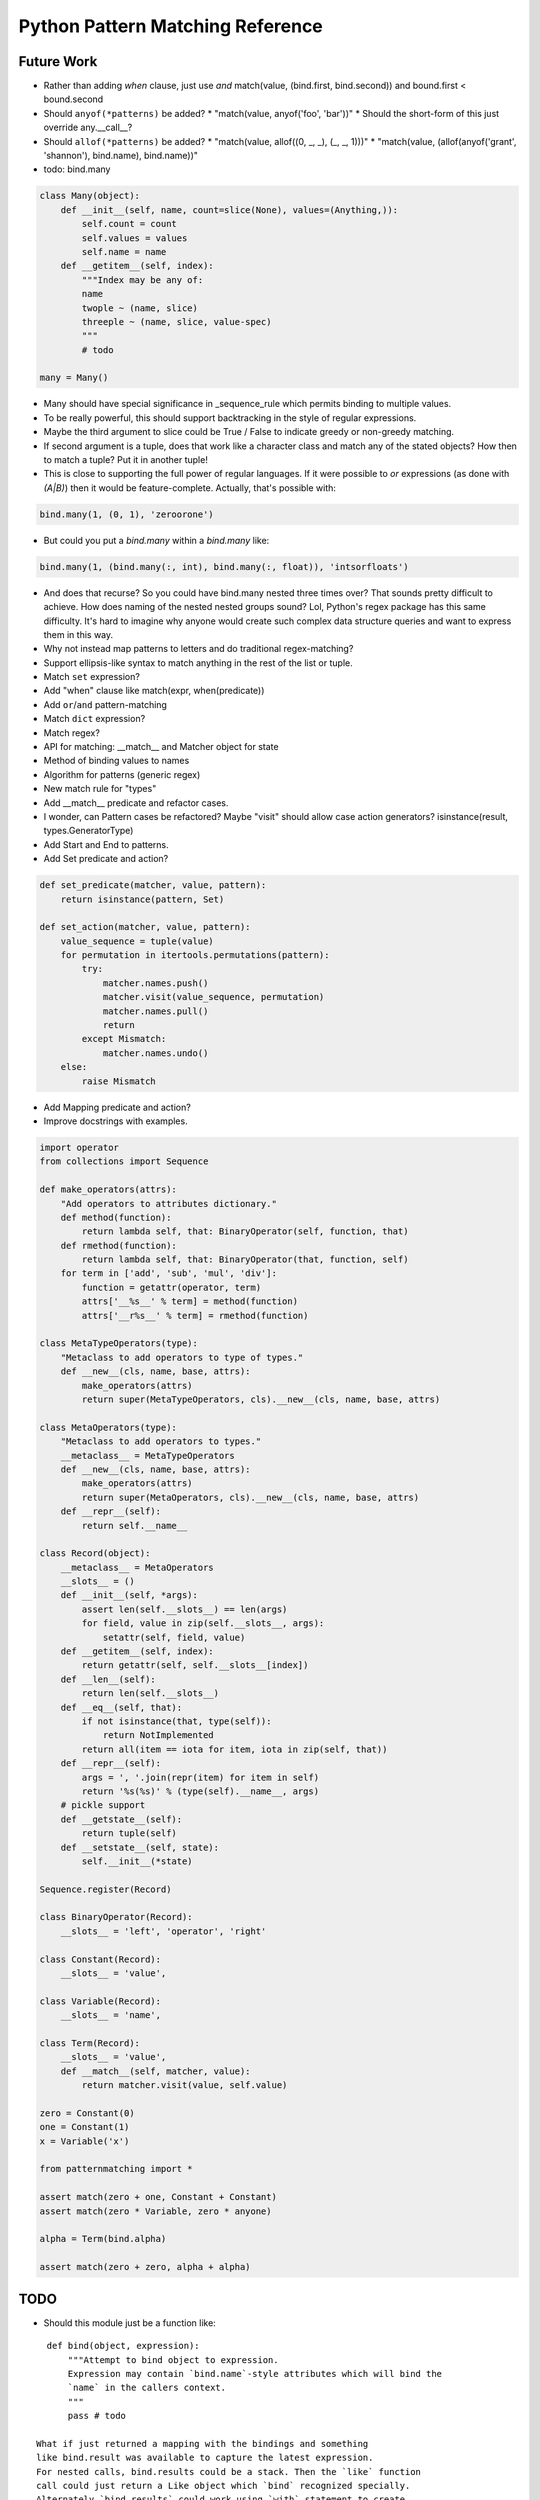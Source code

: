 Python Pattern Matching Reference
=================================

.. todo::

   autodoc api


Future Work
-----------

* Rather than adding `when` clause, just use `and`
  match(value, (bind.first, bind.second)) and bound.first < bound.second
* Should ``anyof(*patterns)`` be added?
  * "match(value, anyof('foo', 'bar'))"
  * Should the short-form of this just override any.__call__?
* Should ``allof(*patterns)`` be added?
  * "match(value, allof((0, _, _), (_, _, 1)))"
  * "match(value, (allof(anyof('grant', 'shannon'), bind.name), bind.name))"
* todo: bind.many

.. code-block:: python

   class Many(object):
       def __init__(self, name, count=slice(None), values=(Anything,)):
           self.count = count
           self.values = values
           self.name = name
       def __getitem__(self, index):
           """Index may be any of:
           name
           twople ~ (name, slice)
           threeple ~ (name, slice, value-spec)
           """
           # todo

   many = Many()

* Many should have special significance in _sequence_rule which permits
  binding to multiple values.
* To be really powerful, this should support backtracking in the style of
  regular expressions.
* Maybe the third argument to slice could be True / False to indicate greedy
  or non-greedy matching.
* If second argument is a tuple, does that work like a character class and
  match any of the stated objects? How then to match a tuple? Put it in
  another tuple!
* This is close to supporting the full power of regular languages. If it were
  possible to `or` expressions (as done with `(A|B)`) then it would be
  feature-complete.
  Actually, that's possible with:

.. code-block:: python

   bind.many(1, (0, 1), 'zeroorone')

* But could you put a `bind.many` within a `bind.many` like:

.. code-block:: python

   bind.many(1, (bind.many(:, int), bind.many(:, float)), 'intsorfloats')

* And does that recurse? So you could have bind.many nested three times over?
  That sounds pretty difficult to achieve. How does naming of the nested
  nested groups sound? Lol, Python's regex package has this same difficulty.
  It's hard to imagine why anyone would create such complex data structure
  queries and want to express them in this way.

* Why not instead map patterns to letters and do traditional regex-matching?

* Support ellipsis-like syntax to match anything in the rest of the list or
  tuple.

* Match ``set`` expression?

* Add "when" clause like match(expr, when(predicate))

* Add ``or``/``and`` pattern-matching

* Match ``dict`` expression?

* Match regex?

* API for matching: __match__ and Matcher object for state
* Method of binding values to names
* Algorithm for patterns (generic regex)
* New match rule for "types"

* Add __match__ predicate and refactor cases.
* I wonder, can Pattern cases be refactored? Maybe "visit" should allow case
  action generators? isinstance(result, types.GeneratorType)
* Add Start and End to patterns.
* Add Set predicate and action?

.. code-block:: python

    def set_predicate(matcher, value, pattern):
        return isinstance(pattern, Set)

    def set_action(matcher, value, pattern):
        value_sequence = tuple(value)
        for permutation in itertools.permutations(pattern):
            try:
                matcher.names.push()
                matcher.visit(value_sequence, permutation)
                matcher.names.pull()
                return
            except Mismatch:
                matcher.names.undo()
        else:
            raise Mismatch

* Add Mapping predicate and action?
* Improve docstrings with examples.

.. todo::

   Examples.

.. code-block:: python

    import operator
    from collections import Sequence

    def make_operators(attrs):
        "Add operators to attributes dictionary."
        def method(function):
            return lambda self, that: BinaryOperator(self, function, that)
        def rmethod(function):
            return lambda self, that: BinaryOperator(that, function, self)
        for term in ['add', 'sub', 'mul', 'div']:
            function = getattr(operator, term)
            attrs['__%s__' % term] = method(function)
            attrs['__r%s__' % term] = rmethod(function)

    class MetaTypeOperators(type):
        "Metaclass to add operators to type of types."
        def __new__(cls, name, base, attrs):
            make_operators(attrs)
            return super(MetaTypeOperators, cls).__new__(cls, name, base, attrs)

    class MetaOperators(type):
        "Metaclass to add operators to types."
        __metaclass__ = MetaTypeOperators
        def __new__(cls, name, base, attrs):
            make_operators(attrs)
            return super(MetaOperators, cls).__new__(cls, name, base, attrs)
        def __repr__(self):
            return self.__name__

    class Record(object):
        __metaclass__ = MetaOperators
        __slots__ = ()
        def __init__(self, *args):
            assert len(self.__slots__) == len(args)
            for field, value in zip(self.__slots__, args):
                setattr(self, field, value)
        def __getitem__(self, index):
            return getattr(self, self.__slots__[index])
        def __len__(self):
            return len(self.__slots__)
        def __eq__(self, that):
            if not isinstance(that, type(self)):
                return NotImplemented
            return all(item == iota for item, iota in zip(self, that))
        def __repr__(self):
            args = ', '.join(repr(item) for item in self)
            return '%s(%s)' % (type(self).__name__, args)
        # pickle support
        def __getstate__(self):
            return tuple(self)
        def __setstate__(self, state):
            self.__init__(*state)

    Sequence.register(Record)

    class BinaryOperator(Record):
        __slots__ = 'left', 'operator', 'right'

    class Constant(Record):
        __slots__ = 'value',

    class Variable(Record):
        __slots__ = 'name',

    class Term(Record):
        __slots__ = 'value',
        def __match__(self, matcher, value):
            return matcher.visit(value, self.value)

    zero = Constant(0)
    one = Constant(1)
    x = Variable('x')

    from patternmatching import *

    assert match(zero + one, Constant + Constant)
    assert match(zero * Variable, zero * anyone)

    alpha = Term(bind.alpha)

    assert match(zero + zero, alpha + alpha)

TODO
----

- Should this module just be a function like:

::

    def bind(object, expression):
        """Attempt to bind object to expression.
        Expression may contain `bind.name`-style attributes which will bind the
        `name` in the callers context.
        """
        pass # todo

  What if just returned a mapping with the bindings and something
  like bind.result was available to capture the latest expression.
  For nested calls, bind.results could be a stack. Then the `like` function
  call could just return a Like object which `bind` recognized specially.
  Alternately `bind.results` could work using `with` statement to create
  the nested scope.

::

    if bind(r'<a href="(.*)">', text):
        match = bind.result
        print match.groups(1)
    elif bind([bind.name, 0], [5, 0]):
        pass

  Change signature to `bind(object, pattern)` and make a Pattern object. If
  the second argument is not a pattern object, then it is made into one
  (if necessary). Pattern objects should support `__contains__`.

  `bind` could also be a decorator in the style of oh-so-many multi-dispatch
  style pattern matchers.

  To bind anything, use bind.any or bind.__ as a place-filler that does not
  actually bind to values.

- Add like(...) function-call-like thing and support the following:
  like(type(obj)) check isinstance
  like('string') checks regex
  like(... callable ...) applies callable, binds truthy
- Also make `like` composable with `and` and `or`
- Add `when` support somehow and somewhere
- Add __ (two dunders) for place-holder
- Add match(..., fall_through=False) to prevent fall_through
- Use bind.name rather than quote(name)
- Improve debug-ability: write source to temporary file and modify code object
  accordingly. Change co_filename and co_firstlineno to temporary file?
- Support/test Python 2.6, Python 3 and PyPy 2 / 3
- Good paper worth referencing on patterns in Thorn:
  http://hirzels.com/martin/papers/dls12-thorn-patterns.pdf
- Support ellipsis-like syntax to match anything in the rest of the list or
  tuple. Consider using ``quote(*args)`` to mean zero or more elements. Elements
  are bound to args:

::

    match [1, 2, 3, 4]:
        like [1, 2, quote(*args)]:
            print 'args == [3, 4]'

- Match ``set`` expression. Only allow one ``quote`` variable. If present the
  quoted variable must come last.

::

    with match({3, 1, 4, 2}):
        with {1, 2, 4, quote(value)}:
            print 'value == 3'
        with {3, 4, quote(*args)}:
            print 'args = {1, 2}'

- Add "when" clause like:

::

    with match(list_item):
        with like([first, second], first < second):
            print 'ascending'
        with like([first, second], first > second):
            print 'descending'

- Add ``or``/``and`` pattern-matching like:

::

    with match(value):
        with [alpha] or [alpha, beta]:
            pass
        with [1, _, _] and [_, _, 2]:
            pass

- Match ``dict`` expression?
- Match regexp?

Future?
-------

- Provide more generic macro-expansion facilities. Consider if this module
  could instead be written as the following:

::

    def assign(var, value, _globals, _locals):
        exec '{var} = value'.format(var) in _globals, _locals

    @patternmatching.macro
    def match(expr, statements):
        """with match(expr): ... expansion
        with match(value / 5):
            ... statements ...
        ->
        patternmatching.store['temp0'] = value / 5
        try:
            ... statements ...
        except patternmatching.PatternmatchingBreak:
            pass
        """
        symbol[temp] = expand[expr]
        try:
            expand[statements]
        except patternmatching.PatternMatchingBreak:
            pass

    @patternmatching.macro
    def like(expr, statements):
        """with like(expr): ... expansion
        with like(3 + value):
            ... statements ...
        ->
        patternmatching.store['temp1'] = patternmatching.bind(expr, patternmatching.store['temp0'], globals(), locals())
        if patternmatching.store['temp1']:
            for var in patternmatching.store['temp1'][1]:
                assign(var, patternmatching.store['temp1'][1][var], globals(), locals())
            ... statements ...
            raise patternmatching.PatternmatchingBreak
        """
        symbol[result] = patternmatching.bind(expr, symbol[match.temp], globals(), locals())
        if symbol[result]:
            for var in symbol[result][1]:
                assign(var, symbol[result][1][var], globals(), locals())
            expand[statements]
            raise patternmatching.PatternmatchingBreak

    @patternmatching.expand(match, like)
    def test():
        with match('hello' + ' world'):
            with like(1):
                print 'fail'
            with like(False):
                print 'fail'
            with like('hello world'):
                print 'succeed'
            with like(_):
                print 'fail'

I'm not convinced this is better. But it's interesting. I think you could do
nearly this in ``macropy`` if you were willing to organize your code for the
import hook to work.
